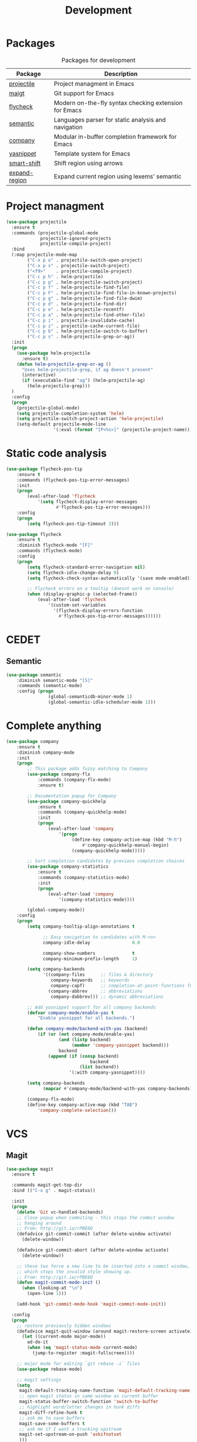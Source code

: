#+TITLE: Development
#+OPTIONS: toc:nil num:nil ^:nil
* Packages
:PROPERTIES:
:CUSTOM_ID: development-packages
:END:

#+NAME: development-packages
#+CAPTION: Packages for development
| Package       | Description                                            |
|---------------+--------------------------------------------------------|
| [[https://github.com/bbatsov/projectile][projectile]]    | Project managment in Emacs                             |
| [[https://github.com/magit/magit][maigt]]         | Git support for Emacs                                  |
| [[https://github.com/flycheck/flycheck][flycheck]]      | Modern on-the-fly syntax checking extension for  Emacs |
| [[http://cedet.sourceforge.net/semantic.shtml][semantic]]      | Languages parser for static analysis and navigation    |
| [[https://github.com/company-mode/company-mode][company]]       | Modular in-buffer completion framework for Emacs       |
| [[https://github.com/joaotavora/yasnippet][yasnippet]]     | Template system for Emacs                              |
| [[https://github.com/hbin/smart-shift][smart-shift]]   | Shift region using arrows                              |
| [[https://github.com/magnars/expand-region.el][expand-region]] | Expand current region using lexems' semantic           |

* Project managment
  #+BEGIN_SRC emacs-lisp
    (use-package projectile
      :ensure t
      :commands (projectile-global-mode
                 projectile-ignored-projects
                 projectile-compile-project)
      :bind
      (:map projectile-mode-map
            ("C-x p o" . projectile-switch-open-project)
            ("C-x p s" . projectile-switch-project)
            ("<f9>"    . projectile-compile-project)
            ("C-c p h" . helm-projectile)
            ("C-c p p" . helm-projectile-switch-project)
            ("C-c p f" . helm-projectile-find-file)
            ("C-c p F" . helm-projectile-find-file-in-known-projects)
            ("C-c p g" . helm-projectile-find-file-dwim)
            ("C-c p d" . helm-projectile-find-dir)
            ("C-c p e" . helm-projectile-recentf)
            ("C-c p a" . helm-projectile-find-other-file)
            ("C-c p i" . projectile-invalidate-cache)
            ("C-c p z" . projectile-cache-current-file)
            ("C-c p b" . helm-projectile-switch-to-buffer)
            ("C-c p s" . helm-projectile-grep-or-ag))
      :init
      (progn
        (use-package helm-projectile
          :ensure t)
        (defun helm-projectile-grep-or-ag ()
          "Uses helm-projectile-grep, if ag doesn't present"
          (interactive)
          (if (executable-find "ag") (helm-projectile-ag)
            (helm-projectile-grep)))
      )
      :config
      (progn
        (projectile-global-mode)
        (setq projectile-completion-system 'helm)
        (setq projectile-switch-project-action 'helm-projectile)
        (setq-default projectile-mode-line
                      '(:eval (format "[P<%s>]" (projectile-project-name))))))
  #+END_SRC

* Static code analysis
  #+BEGIN_SRC emacs-lisp
    (use-package flycheck-pos-tip
        :ensure t
        :commands (flycheck-pos-tip-error-messages)
        :init
        (progn
            (eval-after-load 'flycheck
                '(setq flycheck-display-error-messages
                       #'flycheck-pos-tip-error-messages)))
        :config
        (progn
            (setq flycheck-pos-tip-timeout 3)))

    (use-package flycheck
        :ensure t
        :diminish flycheck-mode "[F]"
        :commands (flycheck-mode)
        :config
        (progn
            (setq flycheck-standard-error-navigation nil)
            (setq flycheck-idle-change-delay 0)
            (setq flycheck-check-syntax-automatically '(save mode-enabled))

            ;; Flycheck errors on a tooltip (doesnt work on console)
            (when (display-graphic-p (selected-frame))
                (eval-after-load 'flycheck
                    '(custom-set-variables
                      '(flycheck-display-errors-function
                        #'flycheck-pos-tip-error-messages))))))
  #+END_SRC

* CEDET
** Semantic
   #+BEGIN_SRC emacs-lisp
     (use-package semantic
         :diminish semantic-mode "[S]"
         :commands (semantic-mode)
         :config (progn
                     (global-semanticdb-minor-mode 1)
                     (global-semantic-idle-scheduler-mode 1)))
   #+END_SRC

* Complete anything
  #+BEGIN_SRC emacs-lisp
    (use-package company
        :ensure t
        :diminish company-mode
        :init
        (progn
            ;; This package adds fuzzy matching to Company
            (use-package company-flx
                :commands (company-flx-mode)
                :ensure t)

            ;; Documentation popup for Company
            (use-package company-quickhelp
                :ensure t
                :commands (company-quickhelp-mode)
                :init
                (progn
                    (eval-after-load 'company
                        '(progn
                             (define-key company-active-map (kbd "M-h")
                                 #'company-quickhelp-manual-begin)
                             (company-quickhelp-mode)))))

            ;; Sort completion candidates by previous completion choices
            (use-package company-statistics
                :ensure t
                :commands (company-statistics-mode)
                :init
                (progn
                    (eval-after-load 'company
                        '(company-statistics-mode))))

            (global-company-mode))
        :config
        (progn
            (setq company-tooltip-align-annotations t

                  ;; Easy navigation to candidates with M-<n>
                  company-idle-delay                0.0

                  company-show-numbers              t
                  company-minimum-prefix-length     1)

            (setq company-backends
                  '((company-files      ;; files & directory
                     company-keywords   ;; keywords
                     company-capf)      ;; completion-at-point-functions function
                    (company-abbrev     ;; abbreviations
                     company-dabbrev))) ;; dynamic abbreviations

            ;; Add yasnippet support for all company backends
            (defvar company-mode/enable-yas t
                "Enable yasnippet for all backends.")

            (defun company-mode/backend-with-yas (backend)
                (if (or (not company-mode/enable-yas)
                        (and (listp backend)
                             (member 'company-yasnippet backend)))
                        backend
                    (append (if (consp backend)
                                    backend
                                (list backend))
                            '(:with company-yasnippet))))

            (setq company-backends
                  (mapcar #'company-mode/backend-with-yas company-backends))

            (company-flx-mode)
            (define-key company-active-map (kbd "TAB")
                'company-complete-selection)))
  #+END_SRC

* VCS
** Magit
    #+BEGIN_SRC emacs-lisp
      (use-package magit
        :ensure t

        :commands magit-get-top-dir
        :bind (("C-x g" . magit-status))

        :init
        (progn
          (delete 'Git vc-handled-backends)
          ;; Close popup when commiting - this stops the commit window
          ;; hanging around
          ;; From: http://git.io/rPBE0Q
          (defadvice git-commit-commit (after delete-window activate)
            (delete-window))

          (defadvice git-commit-abort (after delete-window activate)
            (delete-window))

          ;; these two force a new line to be inserted into a commit window,
          ;; which stops the invalid style showing up.
          ;; From: http://git.io/rPBE0Q
          (defun magit-commit-mode-init ()
            (when (looking-at "\n")
              (open-line 1)))

          (add-hook 'git-commit-mode-hook 'magit-commit-mode-init))

        :config
        (progn
          ;; restore previously hidden windows
          (defadvice magit-quit-window (around magit-restore-screen activate)
            (let ((current-mode major-mode))
              ad-do-it
              (when (eq 'magit-status-mode current-mode)
                (jump-to-register :magit-fullscreen))))

          ;; major mode for editing `git rebase -i` files
          (use-package rebase-mode)

          ;; magit settings
          (setq
           magit-default-tracking-name-function 'magit-default-tracking-name-branch-only
           ;; open magit status in same window as current buffer
           magit-status-buffer-switch-function 'switch-to-buffer
           ;; highlight word/letter changes in hunk diffs
           magit-diff-refine-hunk t
           ;; ask me to save buffers
           magit-save-some-buffers t
           ;; ask me if I want a tracking upstream
           magit-set-upstream-on-push 'askifnotset
           )))
	 #+END_SRC

* Add folding
  #+BEGIN_SRC emacs-lisp
    (use-package hideshow
      :ensure t
      :diminish hs-minor-mode
      :commands (hs-minor-mode)
      :bind
      (:map hs-minor-mode-map
            ("C-c f TAB" . hs-toggle-hiding)
            ("C-c f h"   . hs-hide-all)
            ("C-c f s"   . hs-show-all))
      :config
      (progn
        (add-to-list 'hs-special-modes-alist
                     (list 'nxml-mode
                           "<!--\\|<[^/>]*[^/]>"
                           "-->\\|</[^/>]*[^/]>"
                           "<!--"
                           'nxml-forward-element
                           nil))))

    ;; For yaml mode and others
    (defun indenation-toggle-fold ()
      "Toggle fold all lines larger than indentation on current line"
      (interactive)
      (let ((col 1))
        (save-excursion
          (back-to-indentation)
          (setq col (+ 1 (current-column)))
          (set-selective-display
           (if selective-display nil (or col 1))))))
  #+END_SRC

* Add snippets
  #+BEGIN_SRC emacs-lisp
    (use-package yasnippet
      :ensure t
      :diminish yas-minor-mode
      :commands (yas-global-mode)
      :init
      (progn
        (yas-global-mode))
      :config
      (progn
        (setq yas-snippet-dirs
              '("~/.emacs.d/other/yasnippet/yasmate/snippets"
                "~/.emacs.d/other/yasnippet/snippets"))

        (let ((yasmate (car yas-snippet-dirs))
              (yas (cadr yas-snippet-dirs)))

          (unless (file-exists-p yasmate)
            (async-shell-command (concat "git clone https://github.com/joaotavora/yasmate.git " yasmate)))
          (unless (file-exists-p yas)
            (async-shell-command (concat "git clone https://github.com/AndreaCrotti/yasnippet-snippets.git " yas))))

        ;; Add yasnippet support for all company backends
        (defvar company-mode/enable-yas t "Enable yasnippet for all backends.")

        (yas-reload-all)))

  #+END_SRC

* Indents
  #+BEGIN_SRC emacs-lisp
    (setq-default tab-width 4)
    (setq-default pc-basic-offset 4)
    (setq-default standart-indent 4)
    (setq-default indent-tabs-mode nil)
  #+END_SRC

* Automatically pairs braces and quotes
  #+BEGIN_SRC emacs-lisp
    (electric-pair-mode)
  #+END_SRC

* Syntax highlight
  #+BEGIN_SRC emacs-lisp
    (use-package font-lock
      :config
      (progn
        (setq font-lock-maximum-decoration t)))
  #+END_SRC

* Highlighting indentation
  #+BEGIN_SRC emacs-lisp
    (use-package highlight-indentation
      :ensure t
      :diminish highlight-indentation-mode
      :commands (highlight-indentation-mode))
  #+END_SRC

* EditorConfig
  EditorConfig helps developers define and maintain consistent
  coding styles between different editors and IDEs. The EditorConfig
  project consists of a file format for defining coding styles and a
  collection of text editor plugins that enable editors to read the
  file format and adhere to defined styles. EditorConfig files are
  easily readable and they work nicely with version control systems.

  #+BEGIN_SRC emacs-lisp
    (use-package editorconfig
      :ensure t
      :diminish editorconfig-mode
      :config
      (progn
        (editorconfig-mode)))
  #+END_SRC
* Smart Shift
  Smart Shift is a minor mode for conveniently shift the
  line/region to the left/right by the current major mode
  indentation width or shift line/region backwardly/forwardly by lines.

  #+BEGIN_SRC emacs-lisp
    (use-package smart-shift
      :ensure t
      :diminish smart-shift-mode
      :bind
      (:map smart-shift-mode-map
            ("<C-up>" . smart-shift-up)
            ("<C-down>" . smart-shift-down)
            ("<C-left>" . smart-shift-left)
            ("<C-right>" . smart-shift-right)))
  #+END_SRC
* Aggressive Indent
  Emacs minor mode that keeps your code always indented.
  More reliable than electric-indent-mode.

  #+BEGIN_SRC emacs-lisp
    (use-package aggressive-indent
      :ensure t
      :commands (aggressive-indent-mode)
      :diminish aggressive-indent-mode "[I]")
  #+END_SRC
* Expand region
  Expand region increases the selected region by semantic units.
  Just keep pressing the key until it selects what you want.

  #+BEGIN_SRC emacs-lisp
    (use-package expand-region
      :ensure t
      :commands (er/expand-region)
      :bind ("C-=" . er/expand-region))
  #+END_SRC

